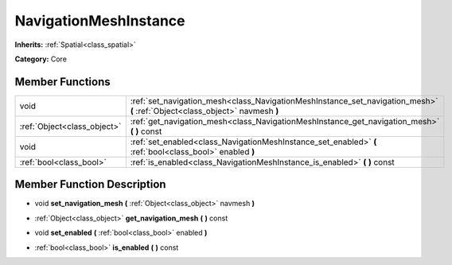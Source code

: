.. _class_NavigationMeshInstance:

NavigationMeshInstance
======================

**Inherits:** :ref:`Spatial<class_spatial>`

**Category:** Core



Member Functions
----------------

+------------------------------+--------------------------------------------------------------------------------------------------------------------------------+
| void                         | :ref:`set_navigation_mesh<class_NavigationMeshInstance_set_navigation_mesh>`  **(** :ref:`Object<class_object>` navmesh  **)** |
+------------------------------+--------------------------------------------------------------------------------------------------------------------------------+
| :ref:`Object<class_object>`  | :ref:`get_navigation_mesh<class_NavigationMeshInstance_get_navigation_mesh>`  **(** **)** const                                |
+------------------------------+--------------------------------------------------------------------------------------------------------------------------------+
| void                         | :ref:`set_enabled<class_NavigationMeshInstance_set_enabled>`  **(** :ref:`bool<class_bool>` enabled  **)**                     |
+------------------------------+--------------------------------------------------------------------------------------------------------------------------------+
| :ref:`bool<class_bool>`      | :ref:`is_enabled<class_NavigationMeshInstance_is_enabled>`  **(** **)** const                                                  |
+------------------------------+--------------------------------------------------------------------------------------------------------------------------------+

Member Function Description
---------------------------

.. _class_NavigationMeshInstance_set_navigation_mesh:

- void  **set_navigation_mesh**  **(** :ref:`Object<class_object>` navmesh  **)**

.. _class_NavigationMeshInstance_get_navigation_mesh:

- :ref:`Object<class_object>`  **get_navigation_mesh**  **(** **)** const

.. _class_NavigationMeshInstance_set_enabled:

- void  **set_enabled**  **(** :ref:`bool<class_bool>` enabled  **)**

.. _class_NavigationMeshInstance_is_enabled:

- :ref:`bool<class_bool>`  **is_enabled**  **(** **)** const


